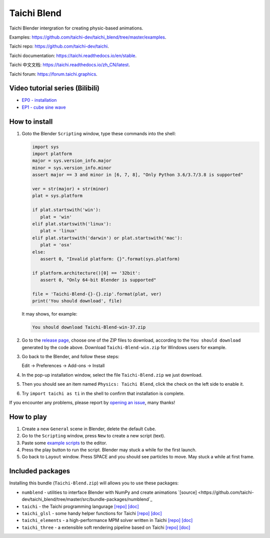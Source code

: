 Taichi Blend
============

Taichi Blender intergration for creating physic-based animations.


Examples: https://github.com/taichi-dev/taichi_blend/tree/master/examples.

Taichi repo: https://github.com/taichi-dev/taichi.

Taichi documentation: https://taichi.readthedocs.io/en/stable.

Taichi 中文文档: https://taichi.readthedocs.io/zh_CN/latest.

Taichi forum: https://forum.taichi.graphics.


Video tutorial series (Bilibili)
--------------------------------

- `EP0 - installation <https://www.bilibili.com/video/bv1ty4y1B75T>`_
- `EP1 - cube sine wave <https://www.bilibili.com/video/BV15A411j7EB)>`_


How to install
--------------

1. Goto the Blender ``Scripting`` window, type these commands into the shell:

   .. code-block:: python

      import sys
      import platform
      major = sys.version_info.major
      minor = sys.version_info.minor
      assert major == 3 and minor in [6, 7, 8], "Only Python 3.6/3.7/3.8 is supported"

      ver = str(major) + str(minor)
      plat = sys.platform

      if plat.startswith('win'):
         plat = 'win'
      elif plat.startswith('linux'):
         plat = 'linux'
      elif plat.startswith('darwin') or plat.startswith('mac'):
         plat = 'osx'
      else:
         assert 0, "Invalid platform: {}".format(sys.platform)

      if platform.architecture()[0] == '32bit':
         assert 0, "Only 64-bit Blender is supported"

      file = 'Taichi-Blend-{}-{}.zip'.format(plat, ver)
      print('You should download', file)


   It may shows, for example:

   .. code-block:: none

      You should download Taichi-Blend-win-37.zip


2. Go to the `release page <https://github.com/taichi-dev/taichi_blend/releases>`_,
   choose one of the ZIP files to download, according to the ``You should download`` generated by the code above.
   Download ``Taichi-Blend-win.zip`` for Windows users for example.

3. Go back to the Blender, and follow these steps:

   Edit -> Preferences -> Add-ons -> Install

4. In the pop-up installation window, select the file ``Taichi-Blend.zip`` we just download.

5. Then you should see an item named ``Physics: Taichi Blend``, click the check on the left side to enable it.

6. Try ``import taichi as ti`` in the shell to confirm that installation is complete.

If you encounter any problems, please report by `opening an issue <https://github.com/taichi-dev/taichi_blend/issues>`_, many thanks!


How to play
-----------

1. Create a new ``General`` scene in Blender, delete the default ``Cube``.

2. Go to the ``Scripting`` window, press ``New`` to create a new script (text).

3. Paste some `example scripts <https://github.com/taichi-dev/taichi_blend/tree/master/examples>`_ to the editor.

4. Press the play button to run the script. Blender may stuck a while for the first launch.

5. Go back to ``Layout`` window. Press SPACE and you should see particles to move. May stuck a while at first frame.

Included packages
-----------------

Installing this bundle (``Taichi-Blend.zip``) will allows you to use these packages:

* ``numblend`` - utilities to interface Blender with NumPy and create animations `[source] <https://github.com/taichi-dev/taichi_blend/tree/master/src/bundle-packages/numblend`_
* ``taichi`` - the Taichi programming langurage `[repo] <https://github.com/taichi-dev/taichi>`_ `[doc] <https://taichi.readthedocs.io/en/stable>`_
* ``taichi_glsl`` - some handy helper functions for Taichi `[repo] <https://github.com/taichi-dev/taichi_glsl>`_ `[doc] <https://taichi-glsl.readthedocs.io>`_
* ``taichi_elements`` - a high-performance MPM solver written in Taichi `[repo] <https://github.com/taichi-dev/taichi_elements>`_ `[doc] <https://taichi-elements.readthedocs.io>`_
* ``taichi_three`` - a extensible soft rendering pipeline based on Taichi `[repo] <https://github.com/taichi-dev/taichi_three>`_ `[doc] <https://t3.142857.red>`_